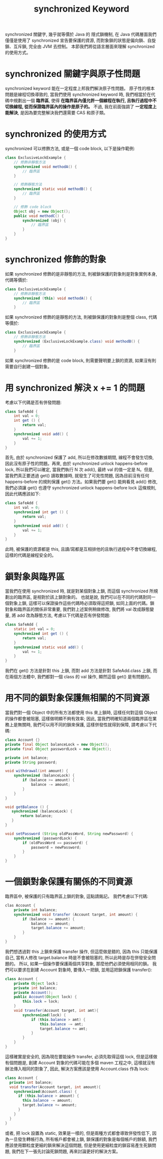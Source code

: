 #+TITLE: synchronized Keyword
synchronized 關鍵字, 幾乎就等價於 Java 的 隱式鎖機制, 在 Java 代碼層面我們僅僅是使用了 synchronized 宣告要保護的資源, 而對象鎖的狀態是偏向鎖、自旋鎖、互斥鎖, 完全由 JVM 去控制。 本節我們將從語言層面來理解 synchronized 的使用方式。
* synchronized 關鍵字與原子性問題
synchronized keyword 能在一定程度上邦我們解決原子性問題。 原子性的根本問題是線程切換導致的, 當我們使用 synchronized keyword 時, 我們相當於在代碼中規劃出一個 *臨界區*, 使得 *在臨界區內僅允許一個線程在執行, 且執行過程中不切換線程, 從而保證臨界區內的操作是原子的。* 不過, 我在前面強調了 *一定程度上能解決*, 是因為要完整解決我們還需要 CAS 和原子類。

* synchronized 的使用方式
synchronized 可以修飾方法, 或是一個 code block, 以下是操作範例:
#+begin_src java
class ExclusiveLockExample {
    // 修飾非靜態方法
    synchronized void methodA() {
        // 臨界區
    }

    // 修飾靜態方法
    synchronized static void methodB() {
        // 臨界區
    }

    // 修飾 code block
    Object obj = new Object();
    public void methodC() {
        synchronized (obj) {
            // 臨界區
        }
    }
}
#+end_src
* synchronized 修飾的對象
如果 synchronized 修飾的是非靜態的方法, 則被鎖保護的對象則是對象實例本身, 代碼等價於:
#+begin_src java
class ExclusiveLockExample {
    // 修飾非靜態方法
    synchronized (this) void methodA() {
        // 臨界區
    }

#+end_src
如果 synchronized 修飾的是靜態的方法, 則被鎖保護的對象則是整個 class, 代碼等價於:
#+begin_src java
class ExclusiveLockExample {
    // 修飾非靜態方法
    synchronized (ExclusiveLockExample.class) void methodB() {
        // 臨界區
    }
#+end_src
如果 synchronized 修飾的是 code block, 則需要聲明要上鎖的資源, 如果沒有則需要自行創建一個對象。
* 用 synchronized 解決 x += 1 的問題
考慮以下代碼是否有併發問題:
#+begin_src java
class SafeAdd {
    int val = 0;
    int get () {
        return val;
    }
    synchronized void add() {
        val += 1;
    }
}
#+end_src
首先, 由於 synchronized 保護了 add, 所以在修改數據期間, 線程不會發生切換, 因此沒有原子性的問題。再來, 由於 synchronized unlock happens-before lock, 所以我們可以確定, 當我們執行 N 次 add(), 最終 val 的值一定是 N。但是, 當我們真正要透過 get() 讀取數據時, 就發生了可見性問題, 因為目前沒有任何 happens-before 的規則保護 get() 方法。如果我們要 get() 能夠看見 add() 修改, 我們必須讓 get() 也遵守  synchronized unlock happens-before lock 這條規則, 因此代碼應該如下:
#+begin_src java
class SafeAdd {
    int val = 0;
    synchronized int get () {
        return val;
    }
    synchronized void add() {
        val += 1;
    }
}
#+end_src
此時, 被保護的資源都是 this, 且讀/寫都是互相排他的且執行過程中不會切換線程, 這樣的代碼是線程安全的。
* 鎖對象與臨界區
當我們在使用 synchronized 時, 就是對某個對象上鎖, 而這個 synchronized 所規劃出的臨界區, 是相對於該上鎖對象的。 也就是說, 我們可以在不同的代碼對同一個對象上鎖, 這樣可以保證操作這些代碼時必須取得這把鎖, 如同上面的代碼。鎖對象和臨界區的關係非常重要, 我們對上述案例稍做修改, 我們將 val 改成靜態變量, 將 add 改為靜態方法, 考慮以下代碼是否有併發問題:
#+begin_src java
class SafeAdd {
    static int val = 0;
    synchronized int get () {
        return val;
    }
    synchronized static void add() {
        val += 1;
    }
}
#+end_src
我們在 get() 方法是針對 this 上鎖, 而對 add 方法是針對 SafeAdd.class 上鎖, 而在兩個方法體中, 我們都對一個 class 的 val 操作, 顯然這個 get() 是有問題的。
* 用不同的鎖對象保護無相關的不同資源
當我們對一個 Object 中的所有方法都使用 this 來上鎖時, 這樣任何對這個 Object 的操作都會被阻塞, 這樣做明顯不夠有效率; 因此, 當我們明確知道兩個臨界區在業務上是無關時, 我們可以用不同的鎖來保護, 這樣併發性就得到保障, 請考慮以下代碼:
#+begin_src java
class Account {}
private final Object balanceLock = new Object();
private final Object passwordLock = new Object();

private int balance;
private String password;

void withdrawal(int amount) {
    synchronized (balanceLock) {
        if (balance >= amount) {
            balance -= amount;
        }
    }
}

void getBalance () {
   synchronized (balanceLock) {
       return balance;
   }
}

void setPassword (String oldPassWord, String newPassword) {
    synchronized (passwordLock) {
        if (oldPassWord == password) {
            password = newPassword;
        }
    }
}
#+end_src

* 一個鎖對象保護有關係的不同資源
臨界區中, 被保護的只有臨界區上鎖的對象, 這點請銘記。 我們考慮以下代碼:
#+begin_src java
clas Account {
    private int balance;
    synchronized void transfer (Account target, int amount) {
        if (balance >= amount) {
            balance -= amount;
            target.balance += amount;
        }
    }
}
#+end_src
我們想透過對 this 上鎖來保護 transfer 操作, 但這麼做是錯的, 因為 this 只能保護自己, 當有人修改 target.balance 時是不會被阻塞的, 所以此時是存在併發安全問題的。 所以, 如果一個操作要保護兩個共享對象, 那麼他們必須使用相同的鎖。 我們可以要求在創建 Account 對象時, 要傳入一把鎖, 並用這把鎖保護 transfer():
#+begin_src java
class Account {
    private Object lock；
    private int balance;
    private Account();
    public Account(Object lock) {
        this.lock = lock;
    }
    void transfer(Account target, int amt){
        synchronized(lock) {
            if (this.balance > amt) {
                this.balance -= amt;
                target.balance += amt;
            }
        }
    }
}
#+end_src
這樣確實是安全的, 因為現在要能操作 transfer, 必須先取得這個 lock, 但是這樣做有個問題是, 創建 Account 對象的代碼可能在多個 maven 工程之中, 這樣就沒有辦法傳入相同的對象了, 因此, 解決方案應該是使用 Account.class 作為 lock:
#+begin_src java
class Account {
  private int balance;
  void transfer(Account target, int amount){
    synchronized(Account.class) {
      if (this.balance > amount) {
        this.balance -= amount;
        target.balance += amount;
      }
    }
  }
}
#+end_src
或者, 把 lock 設置為 static, 效果是一樣的, 但是兩種方式都會導致併發性低下, 因為一旦發生轉帳行為, 所有帳戶都會被上鎖, 鎖保護的對象是每個帳戶的餘額, 我們應該使用顆粒度更細的鎖來解決這個問題, 但是使用更細粒度的鎖容易產生死鎖問題, 我們在下一張先討論死鎖問題, 再來討論更好的解決方案。
